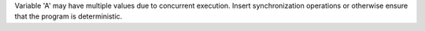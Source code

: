 Variable 'A' may have multiple values due to concurrent execution. Insert synchronization operations or otherwise ensure that the program is deterministic.

